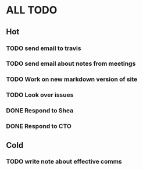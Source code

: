 * ALL TODO
** Hot
*** TODO send email to travis
*** TODO send email about notes from meetings
*** TODO Work on new markdown version of site
*** TODO Look over issues
*** DONE Respond to Shea
*** DONE Respond to CTO
** Cold
*** TODO write note about effective comms
